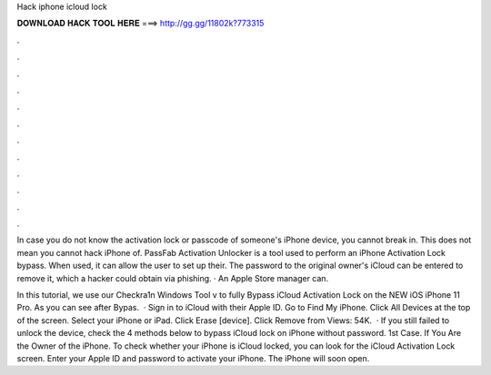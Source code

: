 Hack iphone icloud lock



𝐃𝐎𝐖𝐍𝐋𝐎𝐀𝐃 𝐇𝐀𝐂𝐊 𝐓𝐎𝐎𝐋 𝐇𝐄𝐑𝐄 ===> http://gg.gg/11802k?773315



.



.



.



.



.



.



.



.



.



.



.



.

In case you do not know the activation lock or passcode of someone's iPhone device, you cannot break in. This does not mean you cannot hack iPhone of. PassFab Activation Unlocker is a tool used to perform an iPhone Activation Lock bypass. When used, it can allow the user to set up their. The password to the original owner's iCloud can be entered to remove it, which a hacker could obtain via phishing. · An Apple Store manager can.

In this tutorial, we use our Checkra1n Windows Tool v to fully Bypass iCloud Activation Lock on the NEW iOS iPhone 11 Pro. As you can see after Bypas.  · Sign in to iCloud with their Apple ID. Go to Find My iPhone. Click All Devices at the top of the screen. Select your iPhone or iPad. Click Erase [device]. Click Remove from Views: 54K.  · If you still failed to unlock the device, check the 4 methods below to bypass iCloud lock on iPhone without password. 1st Case. If You Are the Owner of the iPhone. To check whether your iPhone is iCloud locked, you can look for the iCloud Activation Lock screen. Enter your Apple ID and password to activate your iPhone. The iPhone will soon open.
